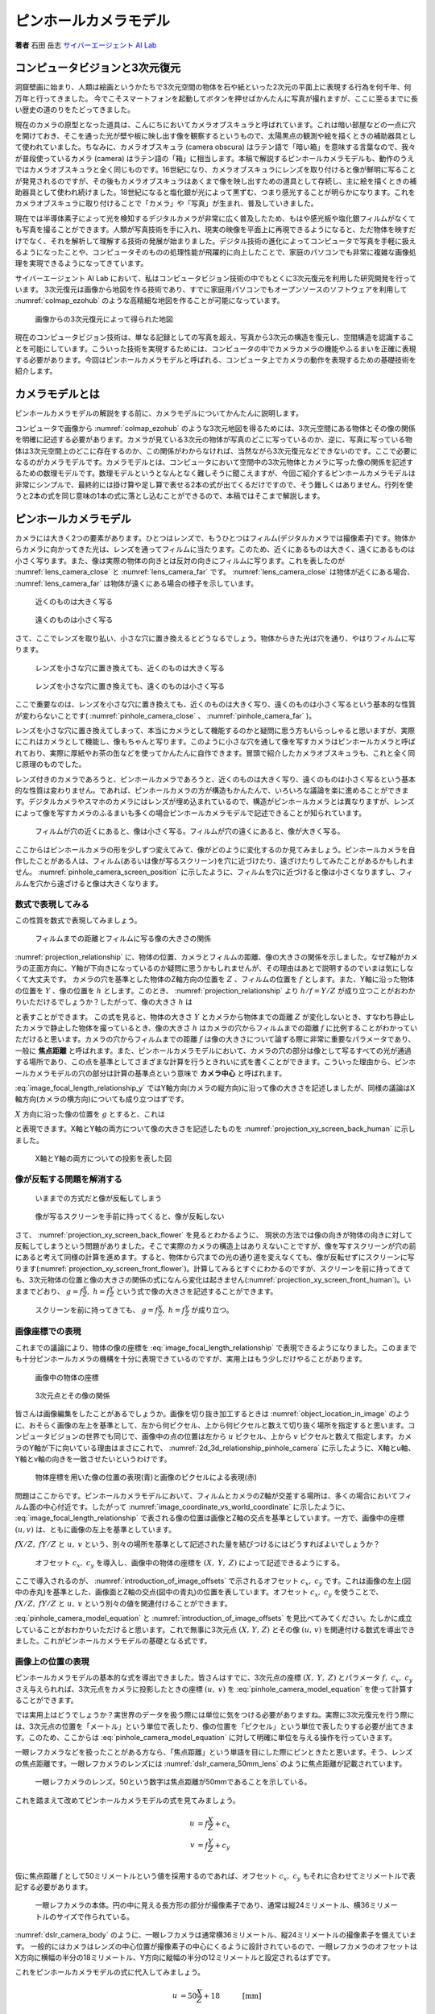 .. _pinhole_camera_model:

ピンホールカメラモデル
======================

**著者** 石田 岳志 `サイバーエージェント AI Lab <https://research.cyberagent.ai/>`__

コンピュータビジョンと3次元復元
-------------------------------

洞窟壁画に始まり、人類は絵画というかたちで3次元空間の物体を石や紙といった2次元の平面上に表現する行為を何千年、何万年と行ってきました。
今でこそスマートフォンを起動してボタンを押せばかんたんに写真が撮れますが、ここに至るまでに長い歴史の道のりをたどってきました。

現在のカメラの原型となった道具は、こんにちにおいてカメラオブスキュラと呼ばれています。これは暗い部屋などの一点に穴を開けておき、そこを通った光が壁や板に映し出す像を観察するというもので、太陽黒点の観測や絵を描くときの補助器具として使われていました。ちなみに、カメラオブスキュラ (camera obscura) はラテン語で「暗い箱」を意味する言葉なので、我々が普段使っているカメラ (camera) はラテン語の「箱」に相当します。本稿で解説するピンホールカメラモデルも、動作のうえではカメラオブスキュラと全く同じものです。16世紀になり、カメラオブスキュラにレンズを取り付けると像が鮮明に写ることが発見されるのですが、その後もカメラオブスキュラはあくまで像を映し出すための道具として存続し、主に絵を描くときの補助器具として使われ続けました。18世紀になると塩化銀が光によって黒ずむ、つまり感光することが明らかになります。これをカメラオブスキュラに取り付けることで「カメラ」や「写真」が生まれ、普及していきました。

現在では半導体素子によって光を検知するデジタルカメラが非常に広く普及したため、もはや感光板や塩化銀フィルムがなくても写真を撮ることができます。人類が写真技術を手に入れ、現実の映像を平面上に再現できるようになると、ただ物体を映すだけでなく、それを解析して理解する技術の発展が始まりました。デジタル技術の進化によってコンピュータで写真を手軽に扱えるようになったことや、コンピュータそのものの処理性能が飛躍的に向上したことで、家庭のパソコンでも非常に複雑な画像処理を実現できるようになってきています。

サイバーエージェント AI Lab において、私はコンピュータビジョン技術の中でもとくに3次元復元を利用した研究開発を行っています。
3次元復元は画像から地図を作る技術であり、すでに家庭用パソコンでもオープンソースのソフトウェアを利用して :numref:`colmap_ezohub` のような高精細な地図を作ることが可能になっています。

.. figure:: ../assets/colmap_ezohub.png
   :name: colmap_ezohub

   画像からの3次元復元によって得られた地図

現在のコンピュータビジョン技術は、単なる記録としての写真を超え、写真から3次元の構造を復元し、空間構造を認識することを可能にしています。こういった技術を実現するためには、コンピュータの中でカメラカメラの機能やふるまいを正確に表現する必要があります。今回はピンホールカメラモデルと呼ばれる、コンピュータ上でカメラの動作を表現するための基礎技術を紹介します。

カメラモデルとは
----------------

ピンホールカメラモデルの解説をする前に、カメラモデルについてかんたんに説明します。

コンピュータで画像から :numref:`colmap_ezohub` のような3次元地図を得るためには、3次元空間にある物体とその像の関係を明確に記述する必要があります。カメラが見ている3次元の物体が写真のどこに写っているのか、逆に、写真に写っている物体は3次元空間上のどこに存在するのか、この関係がわからなければ、当然ながら3次元復元などできないのです。ここで必要になるのがカメラモデルです。カメラモデルとは、コンピュータにおいて空間中の3次元物体とカメラに写った像の関係を記述するための数理モデルです。数理モデルというとなんとなく難しそうに聞こえますが、今回ご紹介するピンホールカメラモデルは非常にシンプルで、最終的には掛け算や足し算で表せる2本の式が出てくるだけですので、そう難しくはありません。行列を使うと2本の式を同じ意味の1本の式に落とし込むことができるので、本稿ではそこまで解説します。

ピンホールカメラモデル
----------------------

カメラには大きく2つの要素があります。ひとつはレンズで、もうひとつはフィルム(デジタルカメラでは撮像素子)です。物体からカメラに向かってきた光は、レンズを通ってフィルムに当たります。このため、近くにあるものは大きく、遠くにあるものは小さく写ります。また、像は実際の物体の向きとは反対の向きにフィルムに写ります。これを表したのが :numref:`lens_camera_close` と :numref:`lens_camera_far` です。 :numref:`lens_camera_close` は物体が近くにある場合、 :numref:`lens_camera_far` は物体が遠くにある場合の様子を示しています。

.. figure:: ../assets/lens_camera_close.png
   :name: lens_camera_close
   :width: 80%

   近くのものは大きく写る

.. figure:: ../assets/lens_camera_far.png
   :name: lens_camera_far
   :width: 80%

   遠くのものは小さく写る


さて、ここでレンズを取り払い、小さな穴に置き換えるとどうなるでしょう。物体からきた光は穴を通り、やはりフィルムに写ります。

.. figure:: ../assets/pinhole_camera_close.png
   :name: pinhole_camera_close
   :width: 80%

   レンズを小さな穴に置き換えても、近くのものは大きく写る

.. figure:: ../assets/pinhole_camera_far.png
   :name: pinhole_camera_far
   :width: 80%

   レンズを小さな穴に置き換えても、遠くのものは小さく写る

ここで重要なのは、レンズを小さな穴に置き換えても、近くのものは大きく写り、遠くのものは小さく写るという基本的な性質が変わらないことです( :numref:`pinhole_camera_close` 、 :numref:`pinhole_camera_far` )。

レンズを小さな穴に置き換えてしまって、本当にカメラとして機能するのかと疑問に思う方もいらっしゃると思いますが、実際にこれはカメラとして機能し、像もちゃんと写ります。このように小さな穴を通して像を写すカメラはピンホールカメラと呼ばれており、実際に厚紙やお茶の缶などを使ってかんたんに自作できます。冒頭で紹介したカメラオブスキュラも、これと全く同じ原理のものでした。

レンズ付きのカメラであろうと、ピンホールカメラであろうと、近くのものは大きく写り、遠くのものは小さく写るという基本的な性質は変わりません。であれば、ピンホールカメラの方が構造もかんたんで、いろいろな議論を楽に進めることができます。デジタルカメラやスマホのカメラにはレンズが埋め込まれているので、構造がピンホールカメラとは異なりますが、レンズによって像を写すカメラのふるまいも多くの場合ピンホールカメラモデルで記述できることが知られています。

.. figure:: ../assets/pinhole_camera_screen_position.png
   :name: pinhole_camera_screen_position
   :width: 80%

   フィルムが穴の近くにあると、像は小さく写る。フィルムが穴の遠くにあると、像が大きく写る。

ここからはピンホールカメラの形を少しずつ変えてみて、像がどのように変化するのか見てみましょう。ピンホールカメラを自作したことがある人は、フィルム(あるいは像が写るスクリーン)を穴に近づけたり、遠ざけたりしてみたことがあるかもしれません。 :numref:`pinhole_camera_screen_position` に示したように、フィルムを穴に近づけると像は小さくなりますし、フィルムを穴から遠ざけると像は大きくなります。

数式で表現してみる
~~~~~~~~~~~~~~~~~~

この性質を数式で表現してみましょう。

.. figure:: ../assets/projection_relationship.png
   :name: projection_relationship
   :width: 80%

   フィルムまでの距離とフィルムに写る像の大きさの関係

:numref:`projection_relationship` に、物体の位置、カメラとフィルムの距離、像の大きさの関係を示しました。なぜZ軸がカメラの正面方向に、Y軸が下向きになっているのか疑問に思うかもしれませんが、その理由はあとで説明するのでいまは気にしなくて大丈夫です。
カメラの穴を基準とした物体のZ軸方向の位置を :math:`Z` 、フィルムの位置を :math:`f` とします。また、Y軸に沿った物体の位置を :math:`Y` 、像の位置を :math:`h` とします。このとき、 :numref:`projection_relationship` より :math:`h / f = Y / Z` が成り立つことがおわかりいただけるでしょうか？したがって、像の大きさ :math:`h` は

.. math::
   :label: image_focal_length_relationship_y

   h = f \frac{Y}{Z}

と表すことができます。
この式を見ると、物体の大きさ :math:`Y` とカメラから物体までの距離 :math:`Z` が変化しないとき、すなわち静止したカメラで静止した物体を撮っているとき、像の大きさ :math:`h` はカメラの穴からフィルムまでの距離 :math:`f` に比例することがわかっていただけると思います。カメラの穴からフィルムまでの距離 :math:`f` は像の大きさについて論ずる際に非常に重要なパラメータであり、一般に **焦点距離** と呼ばれます。また、ピンホールカメラモデルにおいて、カメラの穴の部分は像として写るすべての光が通過する場所であり、この点を基準としてさまざまな計算を行うときれいに式を書くことができます。こういった理由から、ピンホールカメラモデルの穴の部分は計算の基準点という意味で **カメラ中心** と呼ばれます。

:eq:`image_focal_length_relationship_y` ではY軸方向(カメラの縦方向)に沿って像の大きさを記述しましたが、同様の議論はX軸方向(カメラの横方向)についても成り立つはずです。

:math:`X` 方向に沿った像の位置を :math:`g` とすると、これは

.. math::
   :label: image_focal_length_relationship_x

   g = f \frac{X}{Z}

と表現できます。X軸とY軸の両方について像の大きさを記述したものを :numref:`projection_xy_screen_back_human` に示しました。

.. figure:: ../assets/projection_xy_screen_back_human.png
   :name: projection_xy_screen_back_human
   :width: 80%

   X軸とY軸の両方についての投影を表した図

像が反転する問題を解消する
~~~~~~~~~~~~~~~~~~~~~~~~~~

.. figure:: ../assets/projection_xy_screen_back_flower.png
   :name: projection_xy_screen_back_flower
   :width: 60%

   いままでの方式だと像が反転してしまう

.. figure:: ../assets/projection_xy_screen_front_flower.png
   :name: projection_xy_screen_front_flower
   :width: 60%

   像が写るスクリーンを手前に持ってくると、像が反転しない

さて、 :numref:`projection_xy_screen_back_flower` を見るとわかるように、 現状の方法では像の向きが物体の向きに対して反転してしまうという問題がありました。そこで実際のカメラの構造上はありえないことですが、像を写すスクリーンが穴の前にあると考えて同様の計算を進めます。すると、物体から穴までの光の通り道を変えなくても、像が反転せずにスクリーンに写ります(:numref:`projection_xy_screen_front_flower`)。計算してみるとすぐにわかるのですが、スクリーンを前に持ってきても、3次元物体の位置と像の大きさの関係の式になんら変化は起きません(:numref:`projection_xy_screen_front_human`)。いままでどおり、 :math:`g = f \frac{X}{Z},\; h = f \frac{Y}{Z}` という式で像の大きさを記述することができます。

.. figure:: ../assets/projection_xy_screen_front_human.png
   :name: projection_xy_screen_front_human
   :width: 80%

   スクリーンを前に持ってきても、 :math:`g = f \frac{X}{Z},\; h = f \frac{Y}{Z}` が成り立つ。


画像座標での表現
~~~~~~~~~~~~~~~~

.. math::
   :label: image_focal_length_relationship

   g &= f \frac{X}{Z} \\
   h &= f \frac{Y}{Z} \\

これまでの議論により、物体の像の座標を :eq:`image_focal_length_relationship` で表現できるようになりました。このままでも十分ピンホールカメラの機構を十分に表現できているのですが、実用上はもう少しだけやることがあります。


.. figure:: ../assets/object_location_in_image.png
   :name: object_location_in_image
   :width: 60%

   画像中の物体の座標


.. figure:: ../assets/2d_3d_relationship_pinhole_camera.png
   :name: 2d_3d_relationship_pinhole_camera
   :width: 80%

   3次元点とその像の関係

皆さんは画像編集をしたことがあるでしょうか。画像を切り抜き加工するときは :numref:`object_location_in_image` のように、おそらく画像の左上を基準として、左から何ピクセル、上から何ピクセルと数えて切り抜く場所を指定すると思います。コンピュータビジョンの世界でも同じで、画像中の点の位置は左から :math:`u` ピクセル、上から :math:`v` ピクセルと数えて指定します。カメラのY軸が下に向いている理由はまさにこれで、 :numref:`2d_3d_relationship_pinhole_camera` に示したように、X軸とu軸、Y軸とv軸の向きを一致させたいというわけです。


.. figure:: ../assets/image_coordinate_vs_world_coordinate.png
   :name: image_coordinate_vs_world_coordinate
   :width: 80%

   物体座標を用いた像の位置の表現(青)と画像のピクセルによる表現(赤)

問題はここからです。ピンホールカメラモデルにおいて、フィルムとカメラのZ軸が交差する場所は、多くの場合においてフィルム面の中心付近です。したがって :numref:`image_coordinate_vs_world_coordinate` に示したように、 :eq:`image_focal_length_relationship` で表される像の位置は画像とZ軸の交点を基準としています。一方で、画像中の座標 :math:`(u, v)` は、ともに画像の左上を基準としています。

:math:`fX / Z,\; fY / Z` と :math:`u,\; v` という、別々の場所を基準として記述された量を結びつけるにはどうすればよいでしょうか？

.. figure:: ../assets/introduction_of_image_offsets.png
   :name: introduction_of_image_offsets
   :width: 80%

   オフセット :math:`c_{x},\; c_{y}` を導入し、画像中の物体の座標を :math:`(X,\; Y,\; Z)` によって記述できるようにする。

ここで導入されるのが、 :numref:`introduction_of_image_offsets` で示されるオフセット :math:`c_{x},\;c_{y}` です。これは画像の左上(図中の赤丸)を基準とした、画像面とZ軸の交点(図中の青丸)の位置を表しています。オフセット :math:`c_{x},\;c_{y}` を使うことで、 :math:`fX / Z,\; fY / Z` と :math:`u,\; v` という別々の値を関連付けることができます。

.. math::
   :label: pinhole_camera_model_equation

   u &= f \frac{X}{Z} + c_{x} \\
   v &= f \frac{Y}{Z} + c_{y} \\

:eq:`pinhole_camera_model_equation` と :numref:`introduction_of_image_offsets` を見比べてみてください。たしかに成立していることがおわかりいただけると思います。これで無事に3次元点 :math:`(X,\,Y,\,Z)` とその像 :math:`(u,\, v)` を関連付ける数式を導出できました。これがピンホールカメラモデルの基礎となる式です。

画像上の位置の表現
~~~~~~~~~~~~~~~~~~

ピンホールカメラモデルの基本的な式を導出できました。皆さんはすでに、3次元点の座標 :math:`(X,\; Y,\; Z)` とパラメータ :math:`f,\;c_{x},\;c_{y}` さえ与えられれば、3次元点をカメラに投影したときの座標 :math:`(u,\;v)` を :eq:`pinhole_camera_model_equation` を使って計算することができます。

では実用上はどうでしょうか？実世界のデータを扱う際には単位に気をつける必要がありますね。実際に3次元復元を行う際には、3次元点の位置を「メートル」という単位で表したり、像の位置を「ピクセル」という単位で表したりする必要が出てきます。このため、ここからは :eq:`pinhole_camera_model_equation` に対して明確に単位を与える操作を行っていきます。

一眼レフカメラなどを扱ったことがある方なら、「焦点距離」という単語を目にした際にピンときたと思います。そう、レンズの焦点距離です。一眼レフカメラのレンズには :numref:`dslr_camera_50mm_lens` のように焦点距離が記載されています。

.. figure:: ../assets/dslr_camera_50mm_lens.jpg
   :width: 60%
   :name: dslr_camera_50mm_lens

   一眼レフカメラのレンズ。50という数字は焦点距離が50mmであることを示している。

これを踏まえて改めてピンホールカメラモデルの式を見てみましょう。

.. math::
   u &= f \frac{X}{Z} + c_{x} \\
   v &= f \frac{Y}{Z} + c_{y} \\

仮に焦点距離 :math:`f` として50ミリメートルという値を採用するのであれば、オフセット :math:`c_{x},\;c_{y}` もそれに合わせてミリメートルで表記する必要があります。


.. figure:: ../assets/dslr_camera_body.jpg
   :width: 60%
   :name: dslr_camera_body

   一眼レフカメラの本体。円の中に見える長方形の部分が撮像素子であり、通常は縦24ミリメートル、横36ミリメートルのサイズで作られている。

:numref:`dslr_camera_body` のように、一眼レフカメラは通常横36ミリメートル、縦24ミリメートルの撮像素子を備えています。 一般的にはカメラはレンズの中心位置が撮像素子の中心にくるように設計されているので、一眼レフカメラのオフセットはX方向に横幅の半分の18ミリメートル、Y方向に縦幅の半分の12ミリメートルと設定されるはずです。

これをピンホールカメラモデルの式に代入してみましょう。

.. math::
   u &= 50 \frac{X}{Z} + 18 \quad &&\text{[mm]} \\
   v &= 50 \frac{Y}{Z} + 12 \quad &&\text{[mm]} \\

.. figure:: ../assets/camera_and_its_coordinate.jpg
   :name: camera_and_its_coordinate

   実際のカメラと座標系の比較。 :math:`u` と :math:`v` という値は、カメラを背後から見たときに、像が撮像素子のどこに写るのかを表す。

右辺と左辺は同じ単位を持っていなければなりません。:math:`X / Z` や  :math:`Y / Z` は同じ単位同士で比をとっているため、式全体の単位には影響を及ぼしません。したがって、右辺の値がミリメートルという単位で表されていることを踏まえると、左辺の :math:`u` や :math:`v` もそれぞれミリメートルで表現されなければならないことがわかります。では、ミリメートルという単位で表現された :math:`u,\;v` という値は、いったい何を表しているでしょうか？これは **撮像素子上の** どこに像が写っているかを表現しています。 :numref:`camera_and_its_coordinate` のようにカメラを背後から見てみましょう。:math:`u` と :math:`v` という値は、撮像素子の左上を基準として、右方向に :math:`u` ミリメートル、下方向に :math:`v` ミリメートルのところに像が写ることを表すのです(ただし実際には像は反転して写るので、撮像素子の右下を基準として左に :math:`u` ミリメートル、上に :math:`v` ミリメートルのところに写ります)。焦点距離もオフセットもカメラのレンズや撮像素子というハードウェアの値をそのまま使っているので、:math:`u` と :math:`v` も撮像素子というハードウェアに基づいた値になるわけです。

実際にひとつ例を示します。カメラから見て :math:`(X,\;Y,\;Z) = (20,\;-10,\;100)` メートルの位置にある物体を撮影したとき、その像の位置は次の計算式によって求められます。

.. math::
   u &= 50 \frac{20}{100} + 18 \\
     &= 28 \quad \text{[mm]} \\
   v &= 50 \frac{(-10)}{100} + 12 \\
     &= 7  \quad \text{[mm]} \\

:math:`X,\;Y,\;Z` はいずれもメートルで表現されていますが、 :math:`X` と :math:`Z` 、 :math:`Y` と :math:`Z` で比を計算しているので式全体の単位には影響を及ぼさないのです。

計算結果より、物体の像は撮像素子の右下を基準として左に :math:`u = 28` ミリメートル、上に :math:`v = 7` ミリメートルの位置に投影されます。

撮像素子と画素
~~~~~~~~~~~~~~


さて、先の計算によって、撮像素子上のどこに像が投影されるのかを特定することができました。しかし、実際の利用場面ではそれがどれほど役に立つでしょうか？私たちが本当に知りたいのは、「撮像素子上のどこに物体が写っているか」ではなく、「**画像内の** どこに物体の像が写っているか」ではないでしょうか。
具体的には、撮像素子の左上（または右下）から何ミリメートルの位置に像が写るかを知りたいのではなく、画像の左上から何ピクセルの位置に像が写るかを知りたいのです。上の例では、焦点距離やオフセットの値をミリメートル単位で表現し、撮影素子上の像の位置 :math:`(u,\;v)` を求めました。しかし、実際には画像上の像の位置をピクセルという単位で求める必要があります。

:math:`u` と :math:`v` をピクセルという単位で表現するためには、そもそもピクセルが何なのかをよく理解する必要がありますね。「ピクセル」という単位はカメラの撮像素子の構造に密接に関連しているので、撮像素子について詳しく見ていきましょう。

.. figure:: ../assets/camera_pixel_closeup.png
   :name: camera_pixel_closeup

   撮像素子は画素の集合でできている。ここではわかりやすさのために画素のサイズを実際よりもかなり大きく描いている。実際の画素のサイズは数ミクロン四方であり、肉眼で見ることはできない。

:numref:`camera_pixel_closeup` のように、カメラの撮像素子は、「画素」と呼ばれる光をとらえるための箱が何千万個も集まってできています。画素は入ってくる光の強さや色を識別することができ、この情報を画像の1ピクセルとして記録します。

.. figure:: ../assets/waterfall_zoom.png
   :name: waterfall_zoom

   左側は滝の写真であり、数多くのピクセルで構成されている。通常の視点では個々のピクセルは見えず、全体として滑らかに見えるが、右側のように画像を拡大してみると、色のついた四角い点（ピクセル）で構成されていることがわかる。

画素は無限に小さいわけではないので、撮像素子に含まれる画素の数も有限ですし、画像に含まれるピクセルの数も有限です。:numref:`waterfall_zoom` のように画像を拡大すると、画素ひとつ1つが捉えた光を見ることができます。このように、細かい光の単位がたくさん集まって写真になっているわけです。画像上の位置を、たとえば「左上から右に200ピクセル、下に500ピクセル」と表現したとき、これは左上からピクセルを右に200個、下に500個数えた場所を表します。

内部行列のピクセルによる表現
~~~~~~~~~~~~~~~~~~~~~~~~~~~~

我々はすでに、像の位置をミリメートルの単位で表現することができています。

.. math::
   :label: pinhole_camera_model_equation2

   u &= f \frac{X}{Z} + c_{x} \\
   v &= f \frac{Y}{Z} + c_{y} \\

:eq:`pinhole_camera_model_equation2` は、 :math:`(X,\;Y,\;Z)` の位置にある物体を焦点距離 :math:`f` ミリメートル、オフセット :math:`(c_{x},\;c_{y})` のカメラで撮影すると、その像が撮像素子の右下から :math:`u` ミリメートル、上に :math:`v` ミリメートルの位置に写るということを表しているのでした。
像の位置をピクセルで表現するには、撮像素子1ミリメートルあたりに含まれている画素の数をかければいいですよね。 :numref:`camera_pixel_closeup` のように画素ひとつの縦方向のサイズを :math:`k_{u}` ミリメートル、横方向のサイズを  :math:`k_{v}` ミリメートルとすると、撮像素子1ミリメートルあたりの画素の数は縦方向と横方向でそれぞれ :math:`1 / k_{u}` と :math:`1 / k_{v}` で表せます。これを両辺にかければよいので、像の位置は :math:`u` 方向と :math:`v` 方向でそれぞれ次のように表せます。

.. math::
   :label: pinhole_camera_model_divided_by_pixel_size

   \frac{u}{k_{u}} &= \frac{f}{k_{u}}\frac{X}{Z} + \frac{c_{x}}{k_{u}} \\
   \frac{v}{k_{v}} &= \frac{f}{k_{v}}\frac{Y}{Z} + \frac{c_{y}}{k_{v}} \\


この式変形により、 :math:`(X,\;Y,\;Z)` の位置にある物体の像は画像の左上から右に :math:`u / k_{u}` ピクセル、下に :math:`v / k_{v}` ピクセルの位置に写るということがわかりました。

:eq:`pinhole_camera_model_divided_by_pixel_size` は表現としては正確なのですが、このままでは少し読みづらいのでもう少し表記をシンプルにしてみます。

:math:`f / k_{u}` と :math:`f / k_{v}` はそれぞれ :math:`f_{x}` と :math:`f_{y}` で置き換えてしまいましょう。

.. math::
   f_{x} &= \frac{f}{k_{u}} \\
   f_{y} &= \frac{f}{k_{v}} \\

また、像の位置 :math:`u` と :math:`v` をそれぞれ :math:`k_{u}` と :math:`k_{v}` で割ったものを :math:`u` と :math:`v` と思うことにしましょう。:math:`c_{x}` と :math:`c_{y}` についても同様のことを行います。

.. math::
   u &\leftarrow \frac{u}{k_{u}} \\
   v &\leftarrow \frac{v}{k_{v}} \\
   c_{x} &\leftarrow \frac{c_{x}}{k_{u}} \\
   c_{y} &\leftarrow \frac{c_{y}}{k_{v}} \\

以上の操作を行うと、 :eq:`pinhole_camera_model_divided_by_pixel_size` は :eq:`pinhole_camera_model_equation2` とほぼ同じシンプルな形になります。

.. math::
   :label: x_y_individual_focal_length

   u &= f_{x} \frac{X}{Z} + c_{x} \\
   v &= f_{y} \frac{Y}{Z} + c_{y} \\

:eq:`pinhole_camera_model_divided_by_pixel_size` と :eq:`x_y_individual_focal_length` の間で置き換えられた部分を図で表現すると :numref:`pinhole_camera_equation_correspondence` のようになります。

.. figure:: ../assets/pinhole_camera_equation_correspondence.png
   :name: pinhole_camera_equation_correspondence
   :width: 60%

   数式のうち、置き換わった部分

:eq:`x_y_individual_focal_length` に含まれる :math:`u,\;v,\;f_{x},\;f_{y},\;c_{x},\;c_{y}` のいずれもが **ピクセル** という単位で表現されています。:eq:`x_y_individual_focal_length` こそが我々が実用するうえで実際に用いるピンホールカメラモデルの式です。

行列による表現
~~~~~~~~~~~~~~

最後に、ピンホールカメラモデルにおける作法のような表現方法があるので、その式を導出して締めくくることとします。以降の変形によって式をスッキリした形にしておくと、実際の3次元点を使った演算が非常に楽になるのです。


まずは :eq:`x_y_individual_focal_length` をベクトルで表現して、両辺に :math:`Z` をかけます。

.. math::
   Z \begin{bmatrix} u \\ v \\ \end{bmatrix}
   =
   Z
   \begin{bmatrix}
   f_{x} \frac{X}{Z} + c_{x} \\
   f_{y} \frac{Y}{Z} + c_{y} \\
   \end{bmatrix} \\
   =
   \begin{bmatrix}
   f_{x} X + c_{x}Z \\
   f_{y} Y + c_{y}Z \\
   \end{bmatrix} \\

すると、これは次のように行列とベクトルの積で表現できます。

.. math::
   :label: non_homogeneous_camera_matrix

   Z \begin{bmatrix} u \\ v \\ \end{bmatrix}
   =
   \begin{bmatrix}
   f_{x} & 0 & c_{x} \\
   0 & f_{y} & c_{y} \\
   \end{bmatrix}
   \begin{bmatrix}
     X  \\ Y \\ Z
   \end{bmatrix}

おまけに行を1つ追加しておきましょう。

.. math::
   :label: homogeneous_camera_matrix

   Z \begin{bmatrix} u \\ v \\ 1 \end{bmatrix}
   =
   \begin{bmatrix}
   f_{x} & 0     & c_{x} \\
   0     & f_{x} & c_{y} \\
   0     & 0     & 1     \\
   \end{bmatrix}
   \begin{bmatrix}
     X  \\ Y \\ Z
   \end{bmatrix}

:eq:`non_homogeneous_camera_matrix` から :eq:`homogeneous_camera_matrix` の式変形は本当にお作法のようなものなので、深い理由は気にしなくてよいです。
変形後も等式が成立していることだけ確認していただければ十分です。


:eq:`homogeneous_camera_matrix` を見てください。左辺に :math:`Z` が残ってしまっているものの、この式は画像座標 :math:`(u,\;v)` が3次元点のベクトル :math:`\begin{bmatrix} X & Y & Z \end{bmatrix}^{\top}` と3×3行列の積でかんたんに計算できることを示しています。これはまさに、3次元空間上の物体の位置と画像上の像の位置を関連付ける式になっています。

3×3の行列を :math:`K` としましょう。この :math:`K` に含まれる :math:`f_{x},\;f_{y},\;c_{x},\;c_{y}` という4つのパラメータに着目してください。


.. math::
   :label: intrinsic_matrix

   K =
   \begin{bmatrix}
   f_{x} & 0     & c_{x} \\
   0     & f_{y} & c_{y} \\
   0     & 0     & 1     \\
   \end{bmatrix}


被写体が空間上のどこにあっても、カメラをどんな方向に向けても、この4つのパラメータは変化しません。このパラメータが変化するのは、フィルムをピンホールカメラの穴に近づけたときや、フィルムの位置を上下左右にずらしたときなど、カメラの構造に対して物理的に手を加えたときだけです。したがって :math:`f_{x},\;f_{y},\;c_{x},\;c_{y}` という4つのパラメータはカメラ固有のパラメータであり、ピンホールカメラの **内部パラメータ** と呼ばれます。行列 :math:`K` もカメラの内部パラメータのみで構成されているので、 **内部行列** と呼ばれます。

まとめ
------

カメラモデルとは、空間上の物体の座標と画像中の像の座標の関係を記述するための数理モデルです。その中でも特に単純で、かつ一般的に広く用いられているのがピンホールカメラモデルであり、4つの内部パラメータ :math:`f_{x},\;f_{y},\;c_{x},\;c_{y}` で記述されます。ピンホールカメラモデルでは3次元点 :math:`(X,\; Y,\; Z)` とその像の座標 :math:`(u,\;v)` を次の2つの関係式で表現します。


.. math::
   u &= f_{x} \frac{X}{Z} + c_{x} \\
   v &= f_{y} \frac{Y}{Z} + c_{y} \\

これと全く等価な式を行列を使って記述することもでき、3次元空間上の座標 :math:`(X,\;Y,\;Z)` とその像の座標 :math:`(u,\;v)` の関係を簡潔に表すことができます。

.. math::
   Z \begin{bmatrix} u \\ v \\ 1 \end{bmatrix}
   =
   \begin{bmatrix}
   f_{y} & 0     & c_{x} \\
   0     & f_{x} & c_{y} \\
   0     & 0     & 1     \\
   \end{bmatrix}
   \begin{bmatrix}
     X  \\ Y \\ Z
   \end{bmatrix}

